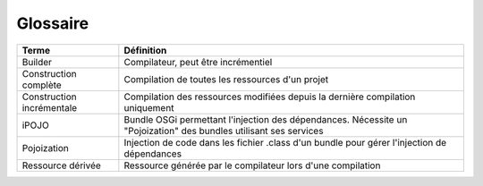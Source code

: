
Glossaire
=========

+---------------------------+-------------------------------------------------------------------------------------------------------------------+
| **Terme**                 | **Définition**                                                                                                    |
+---------------------------+-------------------------------------------------------------------------------------------------------------------+
| Builder                   | Compilateur, peut être incrémentiel                                                                               |
+---------------------------+-------------------------------------------------------------------------------------------------------------------+
| Construction complète     | Compilation de toutes les ressources d'un projet                                                                  |
+---------------------------+-------------------------------------------------------------------------------------------------------------------+
| Construction incrémentale | Compilation des ressources modifiées depuis la dernière compilation uniquement                                    |
+---------------------------+-------------------------------------------------------------------------------------------------------------------+
| iPOJO                     | Bundle OSGi permettant l'injection des dépendances. Nécessite un "Pojoization" des bundles utilisant ses services |
+---------------------------+-------------------------------------------------------------------------------------------------------------------+
| Pojoization               | Injection de code dans les fichier .class d'un bundle pour gérer l'injection de dépendances                       |
+---------------------------+-------------------------------------------------------------------------------------------------------------------+
| Ressource dérivée         | Ressource générée par le compilateur lors d'une compilation                                                       |
+---------------------------+-------------------------------------------------------------------------------------------------------------------+

